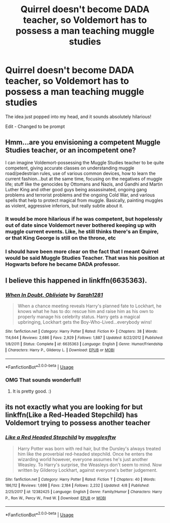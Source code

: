 #+TITLE: Quirrel doesn't become DADA teacher, so Voldemort has to possess a man teaching muggle studies

* Quirrel doesn't become DADA teacher, so Voldemort has to possess a man teaching muggle studies
:PROPERTIES:
:Author: MCMIVC
:Score: 10
:DateUnix: 1537494073.0
:DateShort: 2018-Sep-21
:FlairText: Prompt
:END:
The idea just popped into my head, and it sounds absolutely hilarious!

Edit - Changed to be prompt


** Hmm...are you envisioning a competent Muggle Studies teacher, or an incompetent one?

I can imagine Voldemort-possessing the Muggle Studies teacher to be quite competent, giving accurate classes on understanding muggle road/pedestrian rules, use of various common devices, how to learn the current fashion...but at the same time, focusing on the negatives of muggle life; stuff like the genocides by Ottomans and Nazis, and Gandhi and Martin Luther King and other good guys being assassinated, ongoing gang problems and terrorist problems and the ongoing Cold War, and various spells that help to protect magical from muggle. Basically, painting muggles as violent, aggressive inferiors, but really subtle about it.
:PROPERTIES:
:Author: Avaday_Daydream
:Score: 8
:DateUnix: 1537525264.0
:DateShort: 2018-Sep-21
:END:

*** It would be more hilarious if he was competent, but hopelessly out of date since Voldemort never bothered keeping up with muggle current events. Like, he still thinks there's an Empire, or that King George is still on the throne, etc
:PROPERTIES:
:Author: Redhotlipstik
:Score: 7
:DateUnix: 1537526216.0
:DateShort: 2018-Sep-21
:END:


*** I should have been more clear on the fact that I meant Quirrel would be said Muggle Studies Teacher. That was his position at Hogwarts before he became DADA professor.
:PROPERTIES:
:Author: MCMIVC
:Score: 2
:DateUnix: 1537534310.0
:DateShort: 2018-Sep-21
:END:


** I believe this happened in linkffn(6635363).
:PROPERTIES:
:Author: Macallion
:Score: 3
:DateUnix: 1537535109.0
:DateShort: 2018-Sep-21
:END:

*** [[https://www.fanfiction.net/s/6635363/1/][*/When In Doubt, Obliviate/*]] by [[https://www.fanfiction.net/u/674180/Sarah1281][/Sarah1281/]]

#+begin_quote
  When a chance meeting reveals Harry's planned fate to Lockhart, he knows what he has to do: rescue him and raise him as his own to properly manage his celebrity status. Harry gets a magical upbringing, Lockhart gets the Boy-Who-Lived...everybody wins!
#+end_quote

^{/Site/:} ^{fanfiction.net} ^{*|*} ^{/Category/:} ^{Harry} ^{Potter} ^{*|*} ^{/Rated/:} ^{Fiction} ^{K+} ^{*|*} ^{/Chapters/:} ^{38} ^{*|*} ^{/Words/:} ^{114,644} ^{*|*} ^{/Reviews/:} ^{2,686} ^{*|*} ^{/Favs/:} ^{2,929} ^{*|*} ^{/Follows/:} ^{1,887} ^{*|*} ^{/Updated/:} ^{8/22/2012} ^{*|*} ^{/Published/:} ^{1/8/2011} ^{*|*} ^{/Status/:} ^{Complete} ^{*|*} ^{/id/:} ^{6635363} ^{*|*} ^{/Language/:} ^{English} ^{*|*} ^{/Genre/:} ^{Humor/Friendship} ^{*|*} ^{/Characters/:} ^{Harry} ^{P.,} ^{Gilderoy} ^{L.} ^{*|*} ^{/Download/:} ^{[[http://www.ff2ebook.com/old/ffn-bot/index.php?id=6635363&source=ff&filetype=epub][EPUB]]} ^{or} ^{[[http://www.ff2ebook.com/old/ffn-bot/index.php?id=6635363&source=ff&filetype=mobi][MOBI]]}

--------------

*FanfictionBot*^{2.0.0-beta} | [[https://github.com/tusing/reddit-ffn-bot/wiki/Usage][Usage]]
:PROPERTIES:
:Author: FanfictionBot
:Score: 2
:DateUnix: 1537535124.0
:DateShort: 2018-Sep-21
:END:


*** OMG That sounds wonderfull!
:PROPERTIES:
:Author: MCMIVC
:Score: 2
:DateUnix: 1537542954.0
:DateShort: 2018-Sep-21
:END:

**** It is pretty good. :)
:PROPERTIES:
:Author: Macallion
:Score: 1
:DateUnix: 1537543033.0
:DateShort: 2018-Sep-21
:END:


** its not exactly what you are looking for but linkffn(Like a Red-Headed Stepchild) has Voldemort trying to possess another teacher
:PROPERTIES:
:Author: natus92
:Score: 1
:DateUnix: 1537609666.0
:DateShort: 2018-Sep-22
:END:

*** [[https://www.fanfiction.net/s/12382425/1/][*/Like a Red Headed Stepchild/*]] by [[https://www.fanfiction.net/u/4497458/mugglesftw][/mugglesftw/]]

#+begin_quote
  Harry Potter was born with red hair, but the Dursley's always treated him like the proverbial red-headed stepchild. Once he enters the wizarding world however, everyone assumes he's just another Weasley. To Harry's surprise, the Weasleys don't seem to mind. Now written by Gilderoy Lockhart, against everyone's better judgement.
#+end_quote

^{/Site/:} ^{fanfiction.net} ^{*|*} ^{/Category/:} ^{Harry} ^{Potter} ^{*|*} ^{/Rated/:} ^{Fiction} ^{T} ^{*|*} ^{/Chapters/:} ^{40} ^{*|*} ^{/Words/:} ^{186,112} ^{*|*} ^{/Reviews/:} ^{1,698} ^{*|*} ^{/Favs/:} ^{2,184} ^{*|*} ^{/Follows/:} ^{2,232} ^{*|*} ^{/Updated/:} ^{4/8} ^{*|*} ^{/Published/:} ^{2/25/2017} ^{*|*} ^{/id/:} ^{12382425} ^{*|*} ^{/Language/:} ^{English} ^{*|*} ^{/Genre/:} ^{Family/Humor} ^{*|*} ^{/Characters/:} ^{Harry} ^{P.,} ^{Ron} ^{W.,} ^{Percy} ^{W.,} ^{Fred} ^{W.} ^{*|*} ^{/Download/:} ^{[[http://www.ff2ebook.com/old/ffn-bot/index.php?id=12382425&source=ff&filetype=epub][EPUB]]} ^{or} ^{[[http://www.ff2ebook.com/old/ffn-bot/index.php?id=12382425&source=ff&filetype=mobi][MOBI]]}

--------------

*FanfictionBot*^{2.0.0-beta} | [[https://github.com/tusing/reddit-ffn-bot/wiki/Usage][Usage]]
:PROPERTIES:
:Author: FanfictionBot
:Score: 1
:DateUnix: 1537609690.0
:DateShort: 2018-Sep-22
:END:
